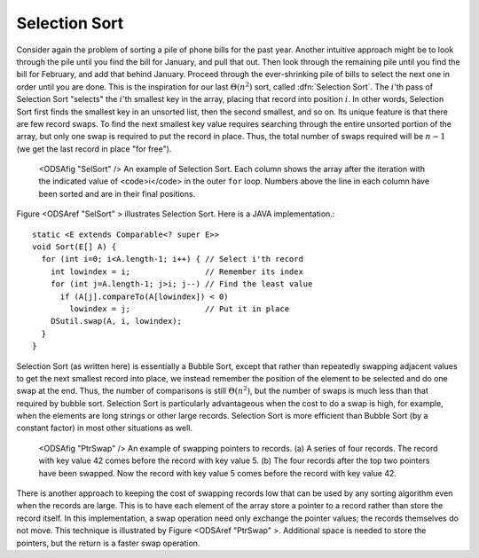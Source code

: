 .. _SelectionSort:

.. index:: ! Selection Sort

Selection Sort
==============

Consider again the problem of sorting a pile of phone bills for the
past year.
Another intuitive approach might be to look through the pile until you
find the bill for January, and pull that out.
Then look through the remaining pile until you find the bill for
February, and add that behind January.
Proceed through the ever-shrinking pile of bills to select the next
one in order until you are done.
This is the inspiration for
our last :math:`\Theta(n^2)` sort,
called :dfn:`Selection Sort`.
The :math:`i`'th pass of Selection Sort "selects" the :math:`i`'th
smallest key in the array, placing that record into position
:math:`i`.
In other words, Selection Sort first finds the smallest key in an
unsorted list, then the second smallest, and so on.
Its unique feature is that there are few record swaps.
To find the next smallest key value requires searching through
the entire unsorted portion of the array, but only one swap is
required to put the record in place.
Thus, the total number of swaps required will be :math:`n-1`
(we get the last record in place "for free").

.. figure:: Images/SelSort.png
   :width: 400
   :alt: An illustration of Selection Sort

   <ODSAfig "SelSort" />
   An example of Selection Sort.
   Each column shows the array after the iteration with the indicated
   value of <code>i</code> in the outer ``for`` loop.
   Numbers above the line in each column have been sorted and are in
   their final positions.

.. raw:: html

   <center>
     <iframe src="http://algoviz.org:/OpenDSA/dev/OpenDSA/AV/selectionsort-av.html"
	 type="text/javascript" width="820" height="520"
	 frameborder="0" marginwidth="0" marginheight="0"
	 scrolling="no">
     </iframe>
   </center>

Figure <ODSAref "SelSort" \> illustrates Selection Sort.
Here is a JAVA implementation.::

   static <E extends Comparable<? super E>>
   void Sort(E[] A) {
     for (int i=0; i<A.length-1; i++) { // Select i'th record
       int lowindex = i;                // Remember its index
       for (int j=A.length-1; j>i; j--) // Find the least value
         if (A[j].compareTo(A[lowindex]) < 0)
	   lowindex = j;                // Put it in place
       DSutil.swap(A, i, lowindex);
     }
   }

.. TODO::

   Exercise:

   Given: An array where some element X is highlighted. Everthing to the
   left of X is sorted (the i smallest elements in the array, and
   everything to the right is 
   constrained random (must be bigger than the elements to the left).

   Question: In this array, the highlighted element shows the current
   position to start from to do the next pass of selection sort. Show
   the    array after this pass has been completed.

.. TODO::

   Create proficiency exercise for Selection Sort.

Selection Sort (as written here) is essentially a Bubble Sort,
except that rather than repeatedly swapping adjacent values to get
the next smallest record into place, we instead remember the position
of the element to be selected and do one swap at the end.
Thus, the number of comparisons is still
:math:`\Theta(n^2)`,
but the number of swaps is much less than that required by bubble sort.
Selection Sort is particularly advantageous when the cost to do a swap
is high, for example, when the elements are long strings or other
large records.
Selection Sort is more efficient than Bubble Sort (by a constant
factor) in most other situations as well.


.. figure:: http://algoviz.org/OpenDSA/build/Images/PtrSwap.png
   :width: 400
   :alt: Swapping pointers to records

   <ODSAfig "PtrSwap" />
   An example of swapping pointers to records.
   (a) A series of four records.
   The record with key value 42 comes before the record with key value 5.
   (b) The four records after the top two pointers have been swapped.
   Now the record with key value 5 comes before the record with key
   value 42.

There is another approach to keeping the cost of swapping records low
that can be used by any sorting algorithm even when the records are
large.
This is to have each element of the array store a pointer to a record
rather than store the record itself.
In this implementation, a swap operation need only exchange the
pointer values; the records themselves do not move.
This technique is illustrated by Figure <ODSAref "PtrSwap" \>.
Additional space is needed to store the pointers, but the
return is a faster swap operation.
